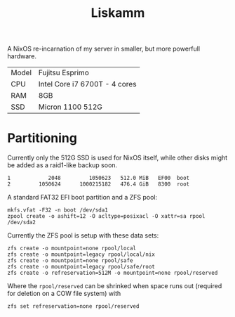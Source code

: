 #+TITLE: Liskamm

A NixOS re-incarnation of my server in smaller, but more powerfull hardware.

| Model | Fujitsu Esprimo                       |
| CPU   | Intel Core i7 6700T - 4 cores         |
| RAM   | 8GB                                   |
| SSD   | Micron 1100 512G                      |

* Partitioning

Currently only the 512G SSD is used for NixOS itself, while other disks might be
added as a raid1-like backup soon.

#+begin_src
   1            2048         1050623   512.0 MiB   EF00  boot
   2         1050624      1000215182   476.4 GiB   8300  root
#+end_src

A standard FAT32 EFI boot partition and a ZFS pool:

#+begin_src
mkfs.vfat -F32 -n boot /dev/sda1
zpool create -o ashift=12 -O acltype=posixacl -O xattr=sa rpool /dev/sda2
#+end_src

Currently the ZFS pool is setup with these data sets:

#+begin_src
zfs create -o mountpoint=none rpool/local
zfs create -o mountpoint=legacy rpool/local/nix
zfs create -o mountpoint=none rpool/safe
zfs create -o mountpoint=legacy rpool/safe/root
zfs create -o refreservation=512M -o mountpoint=none rpool/reserved
#+end_src

Where the =rpool/reserved= can be shrinked when space runs out (required for deletion on a COW file system) with

#+begin_src
zfs set refreservation=none rpool/reserved
#+end_src

